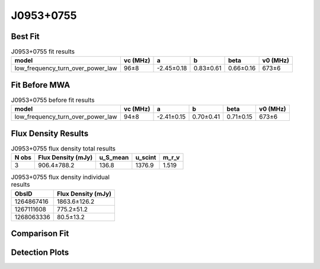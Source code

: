 .. _J0953+0755:
J0953+0755
==========

Best Fit
--------
.. image:: best_fits/J0953+0755_fit.png
  :width: 800

.. csv-table:: J0953+0755 fit results
   :header: "model","vc (MHz)","a","b","beta","v0 (MHz)"

   "low_frequency_turn_over_power_law","96±8","-2.45±0.18","0.83±0.61","0.66±0.16","673±6"

Fit Before MWA
--------------

.. csv-table:: J0953+0755 before fit results
   :header: "model","vc (MHz)","a","b","beta","v0 (MHz)"

   "low_frequency_turn_over_power_law","94±8","-2.41±0.15","0.70±0.41","0.71±0.15","673±6"


Flux Density Results
--------------------
.. csv-table:: J0953+0755 flux density total results
   :header: "N obs", "Flux Density (mJy)", "u_S_mean", "u_scint", "m_r_v"

   "3",  "906.4±788.2", "136.8", "1376.9", "1.519"

.. csv-table:: J0953+0755 flux density individual results
   :header: "ObsID", "Flux Density (mJy)"

    "1264867416", "1863.6±126.2"
    "1267111608", "775.2±51.2"
    "1268063336", "80.5±13.2"

Comparison Fit
--------------
.. image:: comparison_fits/J0953+0755_comparison_fit.png
  :width: 800

Detection Plots
---------------

.. image:: detection_plots/1264867416_J0953+0755.prepfold.png
  :width: 800

.. image:: on_pulse_plots/1264867416_J0953+0755_1024_bins_gaussian_components.png
  :width: 800
.. image:: detection_plots/1267111608_J0953+0755.prepfold.png
  :width: 800

.. image:: on_pulse_plots/1267111608_J0953+0755_1024_bins_gaussian_components.png
  :width: 800
.. image:: detection_plots/pf_1268063336_J0953+0755_09:53:09.30_+07:55:35.75_b1024_253.06ms_Cand.pfd.png
  :width: 800

.. image:: on_pulse_plots/1268063336_J0953+0755_256_bins_gaussian_components.png
  :width: 800